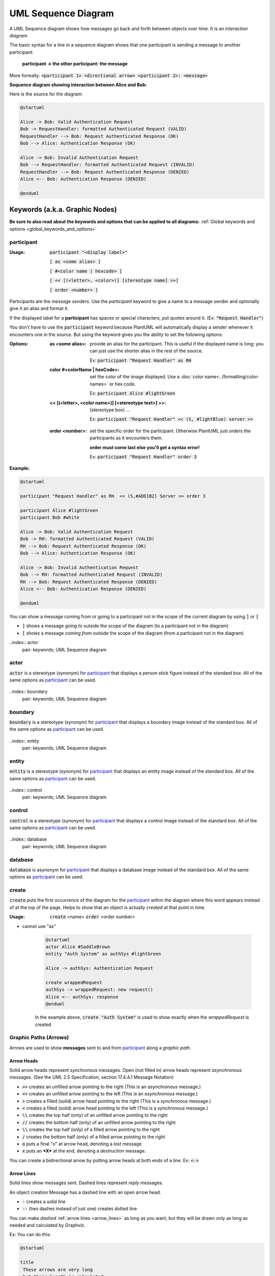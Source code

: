 .. index:: UML Sequence diagram
   pair: diagram; UML Sequence diagram
   see: Sequence diagram; UML Sequence diagram

.. |ppt| replace:: **participant**

.. |ppts| replace:: **participant**

.. |ppt_ref| replace:: participant_

.. |ppts_ref| replace:: participant_

.. |is_the_frame_name| replace:: is the frame name in the pentagon in the upper left hand corner.


UML Sequence Diagram
####################


A UML Sequence diagram shows how messages go back and forth between objects over time. It is an *interaction diagram.*


The basic syntax for a line in a sequence diagram shows that one participant is sending a message to another participant:

   **participant   ->   the other participant: the message**

More formally:  :code:`<participant 1> <directional arrow> <participant 2>: <message>`


**Sequence diagram showing interaction between Alice and Bob:**

.. uml:: puml/sequence-1simple-bob-alice.puml
   :scale: 85 %

Here is the source for the diagram:

.. code-block:: text

   @startuml

   Alice -> Bob: Valid Authentication Request
   Bob -> RequestHandler: formatted Authenticated Request (VALID)
   RequestHandler --> Bob: Request Authenticated Response (OK)
   Bob --> Alice: Authentication Response (OK)

   Alice -> Bob: Invalid Authentication Request
   Bob --> RequestHandler: formatted Authenticated Request (INVALID)
   RequestHandler --> Bob: Request Authenticated Response (DENIED)
   Alice <-- Bob: Authentication Response (DENIED)

   @enduml



.. index::
   pair: keywords; UML Sequence diagram

*******************************
Keywords (a.k.a. Graphic Nodes)
*******************************


**Be sure to also read about the keywords and options that can be applied to all diagrams:**
:ref:`Global keywords and options <global_keywords_and_options>`


.. index:: participant
   pair: participant; UML Sequence diagram
   pair: participant; as <alias>
   pair: participant; color
   pair: participant; order

============
participant
============

:Usage:  :code:`participant "<display label>"`

         :code:`[ as <some alias> ]`

         :code:`[ #<color name | hexcode> ]`

         :code:`[ << [(<letter>, <color>)] [stereotype name] >>]`

         :code:`[ order <number> ]`

Participants are the *message senders.* \
Use the `participant` keyword to give a name to a message sender and optionally give it an alias and format it.

If the displayed label for a |ppt| has spaces or special characters, put quotes around it.  (Ex: :code:`"Request Handler"`)

You don't have to use the :code:`participant` keyword because PlantUML will automatically display a sender whenever it encounters one in the source.
But using the keyword gives you the ability to set the following options:

:Options:

  :as <some alias>: provide an alias for the participant.  This is useful if the displayed name is long; you can just use the shorter alias in the rest of the source.

      Ex: :code:`participant "Request Handler" as  RH`

  :color #<colorName | hexCode>: set the color of the image displayed. Use a :doc:`color name<../formatting/color-names>` or hex code.


      Ex: :code:`participant Alice #lightGreen`


  :<< [(<letter>, <color name>)] [<stereotype text>] >>: (stereotype box) ...

      Ex: :code:`participant "Request Handler" << (S, #lightBlue) server >>`


  .. index::
      triple: syntax error; participant order; UML Sequence diagram

  :order <number>: set the specific order for the participant.  Otherwise PlantUML just orders the participants as it encounters them.

      **order must come last else you'll get a syntax error!**

      Ex: :code:`participant "Request Handler" order 3`


:Example:

.. uml:: puml/sequence-2-bob-alice.puml
   :scale: 80%


.. code::

   @startuml

   participant "Request Handler" as RH  << (S,#ADD1B2) Server >> order 3

   participant Alice #lightGreen
   participant Bob #white

   Alice -> Bob: Valid Authentication Request
   Bob -> RH: formatted Authenticated Request (VALID)
   RH --> Bob: Request Authenticated Response (OK)
   Bob --> Alice: Authentication Response (OK)

   Alice -> Bob: Invalid Authentication Request
   Bob --> RH: formatted Authenticated Request (INVALID)
   RH --> Bob: Request Authenticated Response (DENIED)
   Alice <-- Bob: Authentication Response (DENIED)

   @enduml


You can show a message coming from or going to a participant not in the scope of the current diagram by using :code:`]` or :code:`[`

* :code:`]` shows a message *going to* outside the scope of the diagram (to a participant not in the diagram)
* :code:`[` shows a message *coming from* outside the scope of the diagram (from a participant not in the diagram)


..index:: actor
   pair: keywords; UML Sequence diagram

.. index:: actor
   pair: actor; UML Sequence diagram
   pair: actor; as <alias>
   pair: actor; color
   pair: actor; order

=====
actor
=====

.. image:: images/actor.png
   :height: 35px
   :align: left
   :alt: a simple stick figure type drawing of a person

:code:`actor` is a stereotype (synonym) for |ppt_ref| that displays a person stick figure instead of the standard box.  All of the same options as |ppt_ref| can be used.

         .. uml:: puml/seq-actor-simple-ex.puml
            :height: 100px



..index:: boundary
   pair: keywords; UML Sequence diagram

.. index:: boundary
   pair: boundary; UML Sequence diagram
   pair: boundary; as <alias>
   pair: boundary; color
   pair: boundary; order

========
boundary
========

.. image:: images/boundary.png
   :height: 25px
   :align: left
   :alt: a short vertical line connected with a horizontal line to a circle

:code:`boundary` is a stereotype (synonym) for |ppt_ref| that displays a boundary image instead of the standard box.  All of the same options as |ppt_ref| can be used.

         .. uml:: puml/seq-boundary-simple-ex.puml
            :height: 100px



..index:: entity
   pair: keywords; UML Sequence diagram

.. index:: entity
   pair: entity; UML Sequence diagram
   pair: entity; as <alias>
   pair: entity; color
   pair: entity; order

======
entity
======

.. image:: images/entity.png
   :height: 25px
   :align: left
   :alt: a circle with a horizontal line under it

:code:`entity` is a stereotype (synonym) for |ppt_ref| that displays an entity image instead of the standard box.  All of the same options as |ppt_ref| can be used.

         .. uml:: puml/seq-entity-simple-ex.puml
            :height: 100px



..index:: control
   pair: keywords; UML Sequence diagram

.. index:: control
   pair: control; UML Sequence diagram
   pair: control; as <alias>
   pair: control; color
   pair: control; order

=======
control
=======

.. image:: images/control.png
   :height: 25px
   :align: left
   :alt: an arrow that points back to itself in a circle

:code:`control` is a stereotype (synonym) for |ppt_ref| that displays a control image instead of the standard box.  All of the same options as |ppt_ref| can be used.

         .. uml:: puml/seq-control-simple-ex.puml
            :height: 100px



..index:: database
   pair: keywords; UML Sequence diagram

.. index:: database
   pair: database; UML Sequence diagram
   pair: database; as <alias>
   pair: database; color
   pair: database; order

========
database
========

.. image:: images/database.png
   :height: 25px
   :align: left
   :alt: a cylinder

:code:`database` is asynonym for |ppt_ref| that displays a database image instead of the standard box.  All of the same options as |ppt_ref| can be used.

         .. uml:: puml/seq-database-simple-ex.puml
            :height: 100px



.. index:: create
   triple: UML Sequence diagram; participant; create
   pair: UML Sequence diagram; create

======
create
======

:code:`create` puts the first occurrence of the diagram for the |ppt_ref| within the diagram where this word appears instead of at the top of the page.
Helps to show that an object is actually *created* at that point in time.

:Usage:  :code:`create` <name> :code:`order` <order number>

* cannot use "as"


            .. uml:: puml/seq-create-ex.puml
               :height: 150px


            .. code-block:: text

               @startuml
               actor Alice #SaddleBrown
               entity "Auth System" as authSys #lightGreen

               Alice -> authSys: Authentication Request

               create wrappedRequest
               authSys -> wrappedRequest: new request()
               Alice <-- authSys: response
               @enduml


            In the example above, :code:`create "Auth System"` is used to show exactly when the *wrappedRequest* is created




.. index:: graphic paths (arrows)
   pair: UML Sequence diagram; graphic paths (arrows)
   triple: formatting; graphic paths (arrows); UML Sequence diagram
   see: arrows; graphic paths (arrows)
   see: messages; graphic paths (arrows)

======================
Graphic Paths (Arrows)
======================


Arrows are used to show **messages** sent to and from |ppts_ref| along a *graphic path.*

.. index::
   triple: graphic paths (arrows); formatting; arrow heads
   pair: arrow heads; formatting


.. _arrow heads:

-----------
Arrow Heads
-----------

Solid arrow heads represent *synchronous* messages.  Open (not filled in) arrow heads represent *asynchronous* messages.  (See the UML 2.5 Specification, section 17.4.4.1 Message Notation)

* :code:`>>`  creates an unfilled arrow pointing to the right (This is an *asynchronous* message.)
* :code:`<<`  creates an unfilled arrow pointing to the left (This is an *asynchronous* message.)
* :code:`>`  creates a filled (solid) arrow head pointing to the right (This is a *synchronous* message.)
* :code:`<`  creates a filled (solid) arrow head pointing to the left  (This is a *synchronous* message.)
* :code:`\\` creates the top half (only) of an unfilled arrow pointing to the right
* :code:`//` creates the bottom half (only) of an unfilled arrow pointing to the right
* :code:`\\` creates the top half (only) of a filled arrow pointing to the right
* :code:`/` creates the bottom half (only) of a filled arrow pointing to the right
* :code:`o` puts a final "o" at arrow head, denoting a *lost* message
* :code:`x` puts an ***X*** at the end, denoting a *destruction* message.

.. uml:: puml/seq-arrow-heads.puml


You can create a  bidirectional arrow by putting arrow heads at both ends of a line.  Ex:  :code:`<->`




.. index::
   pair: arrow lines; formatting
   triple: graphic paths (arrows); formatting; arrow lines

.. _arrow_lines:

-----------
Arrow Lines
-----------

Solid lines show messages sent.  Dashed lines represent *reply* messages.

An object creation Message has a dashed line with an open arrow head.


* :code:`-` creates a solid line


* :code:`--` (two dashes instead of just one) creates dotted line


You can make *dashed* :ref:`arrow lines <arrow_lines>` as long as you want, but they will be drawn only as long as needed and
calculated by Graphviz.

Ex:  You can do this:

.. code::

      @startuml

      title
       These arrows are very long
       but their length is calculated.

       The length you make them is
       ignored in Sequence Diagrams.

      end title


      A ----------------------------------->> B
      A <<----------> B
      A <- B

      @enduml


And it will be rendered/drawn like this:

.. uml:: puml/seq-arrow-long.puml



.. index::
   triple: graphic paths (arrows); formatting; color

.. _arrow_color:

-----------
Arrow Color
-----------

You can change the color of an arrow by putting the color within square brackets just before the ending arrow-head characters:

Ex:  :code:`-[#magenta]>>`  will create a magenta colored unfilled arrow with a solid line

Ex:  :code:`--[#939393]>`  will create a gray colored filled arrow with a dashed line



.. uml:: puml/seq-arrow-colors.puml



.. index:: autonumber graphic paths
   triple: UML Sequence diagram; autonumber; graphic paths

------------------------
Autonumber Graphic Paths
------------------------

:Usage:     :code:`autonumber [start | resume ] [increment] [format]`


 - automatically number each arrow in the sequence

 - can format the numbering: "<b>(<u>##</u>)"

   - must be in double quotes
   - accepts simple printf type formatting (## 0  etc)

* autonumber [stop]


.. index:: lifeline
   pair: lifeline; UML Sequence Diagram
   see: ExecutionSpecification; lifeline

==================================
Lifelines (ExecutionSpecification)
==================================

The :code:`activate` and :code:`deactivate` keywords are used to denote |ppt_ref| activation and deactivation on its lifeline.
The UML 2.5 specification refers to this as an ExecutionSpecification: exactly what messages are called, and in what order, are specified in this particular section of the diagram.

You can also explictly :code:`destroy` the lifeline of a |ppt_ref|, showing when it is destroyed.


.. index:: activate
   triple: activate; lifeline;  UML Sequence diagram

--------
activate
--------

:Usage:      :code:`activate <participant> [color]`




.. index:: deactivate
   triple: deactivate; lifeline;  UML Sequence diagram

----------
deactivate
----------

:Usage:        :code:`deactivate <participant>`



.. index:: destroy
   triple: destroy; lifeline;  UML Sequence diagram

-------
destroy
-------

:Usage:        :code:`destroy <participant>`




.. index:: grouping box
   pair: frame; UML Sequence diagram
   seealso: box; grouping box
   triple: UML Sequence diagram; frame; box

=======================
Frames Around Fragments
=======================

Frames are rectangular boxes around a fragment (or sub-clause) of a sequence.  It is a box around certain participants and messages.
There is a name in the upper-left corner of the box and, in the case of a :ref:`group box <group>`,  optionally a label across the top of the box.

* All grouping box keywords must have a corresponding :code:`end` to signal where the box ends
* You can nest grouping boxes
* You cannot use a `note` within a grouping box
* See section 17.6 in the UML 2.5 Specification
* PlantUML does not implement all InteractionOperator kinds, but you can use the :ref:`group box <group>` to put in the name of any InteractionOperator you want.



.. index:: alternatives frame
   triple: UML Sequence diagram; frame;alternatives frame
   see: alt; alternatives frame


.. _alt:

---
alt
---

:Usage:  :code:`alt "<text>"`

         InteractionOperator *alt* is used to show one or more *alternative* sequences that can happen.  A dashed line
         is used between the possible alternative sequences.

         *alt* |is_the_frame_name|

         *text* is displayed in square brackets (:code:`[]`) at the top of the frame; it describes or labels frame as a whole.




.. index:: else frame
   pair: alternatives frame; else frame
   triple: UML Sequence diagram; frame;else frame

^^^^
else
^^^^

:Usage:  :code:`else "<text>"`

         In the UML specification, *else* is the default sequence in a list of :ref:`alternative <alt>` sequences.
         The *else* InteractionOperator is used to show the sequence that will be used if the none of conditions for
         the *alt* alternatives can be met.  *else* |is_the_frame_name|

         But in ***PlantUML** this is how you label different alternatives.  You can use the :ref:`group <group>`
         keyword to specifically display the word "else" and use it per the UML Specification.

         *text* is displayed in square brackets (:code:`[]`) at the top of the frame; it describes or labels this alternative.






.. index:: opt frame
   triple: UML Sequence diagram;  frame; opt frame

---
opt
---

:Usage:  :code:`opt "<text>"`

         An *optional* sequence.  It either happens or not.

         *opt* |is_the_frame_name|

         *text* is displayed in square brackets (:code:`[]`) at the top of the frame; it describes or labels frame as a whole.


.. index:: loop frame
   triple: UML Sequence diagram; frame;loop frame

----
loop
----

:Usage:  :code:`loop "<text>"`

         Shows a sequence that *loops*.

         *loop* |is_the_frame_name|

         *text* is displayed in square brackets (:code:`[]`) at the top of the frame; it describes or labels frame as a whole.



.. index:: parallel frame
   triple: UML Sequence diagram; frame; parallel frame
   see: par; parallel frame

---
par
---

:Usage:  :code:`par "<text>"`

         Shows a *parallel* sequence.

         *par* |is_the_frame_name|

         *text* is displayed in square brackets (:code:`[]`) at the top of the frame; it describes or labels frame as a whole.


.. index:: break frame
   triple: UML Sequence diagram; frame;break frame

-----
break
-----

:Usage:  :code:`break <text>`

         shows that a sequence breaks.  It stops (does not perform) any of the remaining sequence does this instead.

         *break* |is_the_frame_name|

         *text* is displayed in square brackets (:code:`[]`) at the top of the frame; it describes or labels frame as a whole.


.. index:: critical frame
   triple: UML Sequence diagram; frame;critical frame

--------
critical
--------

:Usage:  :code:`critical "<text>"`

         A fragment of a sequence that cannot be "interleaved" by other fragments (e.g. parallel fragments, etc.).

         *critical* |is_the_frame_name|

         *text* is displayed in square brackets (:code:`[]`) at the top of the frame; it describes or labels frame as a whole.



.. index:: group frame
   triple: UML Sequence diagram; frame;group frame

.. _group:

-----
group
-----


:Usage:  :code:`group "<frame name>"`

          allows you to fully specify the frame name.

          *frame name* |is_the_frame_name|

          Note that you cannot add *text* after the frame name.





.. index:: InteractionUse frame
   triple: UML Sequence diagram; InteractionUse; frame
   see: reference frame; InteractionUse frame

================================
Reference Frame (InteractionUse)
================================


:Usage:  :code:`ref "<frame name>"`

          A *reference* to some other interaction.
          *ref* |is_the_frame_name|



.. index:: delay
   pair:  UML Sequence diagram; delay


=====
delay
=====

:Usage:  :code:`... [<text> ...]`

         Indicates a delay in the diagram. You can optionally add text to describe the delay.



.. index:: spacing
   triple: UML Sequence diagram; spacing; spacing lines

=======
Spacing
=======

* |||  or ||<number of pixels>||




.. index:: divider
   pair: UML Sequence diagram; divider

========
Dividers
========


=====
Notes
=====

.. index::
   triple: notes; participant; UML Sequence diagram


* for participants:

  - put this under section about participants?


.. index::
   triple: notes; graphic paths (arrows); UML Sequence diagram


* for graphic paths (messages)

  - put this info under the section about graphic paths?


.. index:: newpage
   pair: newpage;  UML Sequence diagram
   see: new page; newpage
   see: page break; newpage


=======
newpage
=======

.. todo::  newpage - is this common?  or only on sequence diagrams?



.. index::
   pair: skinparams; UML Sequence diagram

****************************************
Skinparams specific to Sequence Diagrams
****************************************

.. todo::
   grep/ extract all skinparams that start with Sequence and inset them into sequence.rst


----


**A longer sequence of events with some skinparam styles used:**


.. uml:: puml/sequence-2complex.puml
   :scale: 75 %
   :caption: :doc:`View the source for this diagram here <puml/sequence-2complex-source>`




